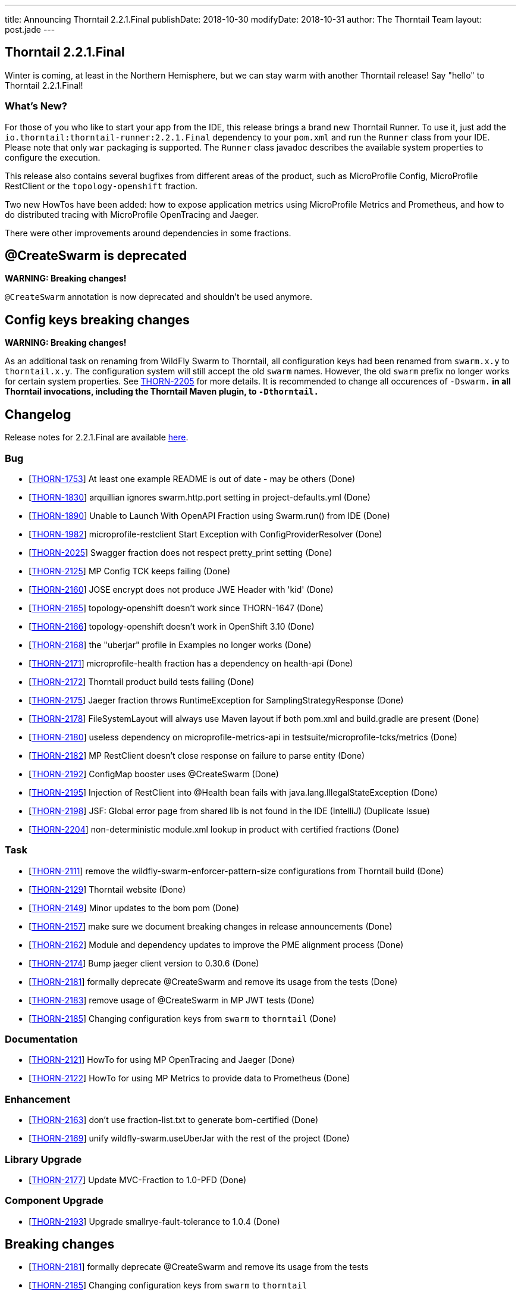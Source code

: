---
title: Announcing Thorntail 2.2.1.Final
publishDate: 2018-10-30
modifyDate: 2018-10-31
author: The Thorntail Team
layout: post.jade
---

== Thorntail 2.2.1.Final

Winter is coming, at least in the Northern Hemisphere, but we can stay warm with another Thorntail release! Say "hello" to Thorntail 2.2.1.Final!

=== What's New?

For those of you who like to start your app from the IDE, this release brings a brand new Thorntail Runner.
To use it, just add the `io.thorntail:thorntail-runner:2.2.1.Final` dependency to your `pom.xml` and run the `Runner` class from your IDE.
Please note that only `war` packaging is supported. The `Runner` class javadoc describes the available system properties to configure the execution.

This release also contains several bugfixes from different areas of the product, such as MicroProfile Config, MicroProfile RestClient or the `topology-openshift` fraction.

Two new HowTos have been added: how to expose application metrics using MicroProfile Metrics and Prometheus, and how to do distributed tracing with MicroProfile OpenTracing and Jaeger.

There were other improvements around dependencies in some fractions.

++++
<!-- more -->
++++

== @CreateSwarm is deprecated

*WARNING: Breaking changes!*

`@CreateSwarm` annotation is now deprecated and shouldn't be used anymore.

== Config keys breaking changes

*WARNING: Breaking changes!*

As an additional task on renaming from WildFly Swarm to Thorntail, all configuration keys had been renamed from `swarm.x.y` to `thorntail.x.y`. 
The configuration system will still accept the old `swarm` names.
However, the old `swarm` prefix no longer works for certain system properties.
See https://issues.jboss.org/browse/THORN-2205[THORN-2205] for more details.
It is recommended to change all occurences of `-Dswarm.*` in all Thorntail invocations, including the Thorntail Maven plugin, to `-Dthorntail.*`


== Changelog
Release notes for 2.2.1.Final are available https://issues.jboss.org/secure/ReleaseNote.jspa?projectId=12317020&version=12339188[here].

=== Bug
* [https://issues.jboss.org/browse/THORN-1753[THORN-1753]] At least one example README is out of date - may be others (Done)
* [https://issues.jboss.org/browse/THORN-1830[THORN-1830]] arquillian ignores swarm.http.port setting in project-defaults.yml  (Done)
* [https://issues.jboss.org/browse/THORN-1890[THORN-1890]] Unable to Launch With OpenAPI Fraction using Swarm.run() from IDE (Done)
* [https://issues.jboss.org/browse/THORN-1982[THORN-1982]] microprofile-restclient Start Exception with ConfigProviderResolver (Done)
* [https://issues.jboss.org/browse/THORN-2025[THORN-2025]] Swagger fraction does not respect pretty_print setting (Done)
* [https://issues.jboss.org/browse/THORN-2125[THORN-2125]] MP Config TCK keeps failing (Done)
* [https://issues.jboss.org/browse/THORN-2160[THORN-2160]] JOSE encrypt does not produce JWE Header with 'kid' (Done)
* [https://issues.jboss.org/browse/THORN-2165[THORN-2165]] topology-openshift doesn't work since THORN-1647 (Done)
* [https://issues.jboss.org/browse/THORN-2166[THORN-2166]] topology-openshift doesn't work in OpenShift 3.10 (Done)
* [https://issues.jboss.org/browse/THORN-2168[THORN-2168]] the "uberjar" profile in Examples no longer works (Done)
* [https://issues.jboss.org/browse/THORN-2171[THORN-2171]] microprofile-health fraction has a dependency on health-api (Done)
* [https://issues.jboss.org/browse/THORN-2172[THORN-2172]] Thorntail product build tests failing (Done)
* [https://issues.jboss.org/browse/THORN-2175[THORN-2175]] Jaeger fraction throws RuntimeException for SamplingStrategyResponse (Done)
* [https://issues.jboss.org/browse/THORN-2178[THORN-2178]] FileSystemLayout will always use Maven layout if both pom.xml and build.gradle are present (Done)
* [https://issues.jboss.org/browse/THORN-2180[THORN-2180]] useless dependency on microprofile-metrics-api in testsuite/microprofile-tcks/metrics (Done)
* [https://issues.jboss.org/browse/THORN-2182[THORN-2182]] MP RestClient doesn't close response on failure to parse entity (Done)
* [https://issues.jboss.org/browse/THORN-2192[THORN-2192]] ConfigMap booster uses @CreateSwarm (Done)
* [https://issues.jboss.org/browse/THORN-2195[THORN-2195]] Injection of RestClient into @Health bean fails with java.lang.IllegalStateException (Done)
* [https://issues.jboss.org/browse/THORN-2198[THORN-2198]] JSF: Global error page from shared lib is not found in the IDE (IntelliJ) (Duplicate Issue)
* [https://issues.jboss.org/browse/THORN-2204[THORN-2204]] non-deterministic module.xml lookup in product with certified fractions (Done)
 
=== Task
* [https://issues.jboss.org/browse/THORN-2111[THORN-2111]] remove the wildfly-swarm-enforcer-pattern-size configurations from Thorntail build (Done)
* [https://issues.jboss.org/browse/THORN-2129[THORN-2129]] Thorntail website (Done)
* [https://issues.jboss.org/browse/THORN-2149[THORN-2149]] Minor updates to the bom pom (Done)
* [https://issues.jboss.org/browse/THORN-2157[THORN-2157]] make sure we document breaking changes in release announcements (Done)
* [https://issues.jboss.org/browse/THORN-2162[THORN-2162]] Module and dependency updates to improve the PME alignment process (Done)
* [https://issues.jboss.org/browse/THORN-2174[THORN-2174]] Bump jaeger client version to 0.30.6 (Done)
* [https://issues.jboss.org/browse/THORN-2181[THORN-2181]] formally deprecate @CreateSwarm and remove its usage from the tests (Done)
* [https://issues.jboss.org/browse/THORN-2183[THORN-2183]] remove usage of @CreateSwarm in MP JWT tests (Done)
* [https://issues.jboss.org/browse/THORN-2185[THORN-2185]] Changing configuration keys from `swarm` to `thorntail` (Done)
 
=== Documentation
* [https://issues.jboss.org/browse/THORN-2121[THORN-2121]] HowTo for using MP OpenTracing and Jaeger (Done)
* [https://issues.jboss.org/browse/THORN-2122[THORN-2122]] HowTo for using MP Metrics to provide data to Prometheus (Done)
 
=== Enhancement
* [https://issues.jboss.org/browse/THORN-2163[THORN-2163]] don't use fraction-list.txt to generate bom-certified (Done)
* [https://issues.jboss.org/browse/THORN-2169[THORN-2169]] unify wildfly-swarm.useUberJar with the rest of the project (Done)
 
=== Library Upgrade
* [https://issues.jboss.org/browse/THORN-2177[THORN-2177]] Update MVC-Fraction to 1.0-PFD (Done)
 
=== Component Upgrade
* [https://issues.jboss.org/browse/THORN-2193[THORN-2193]] Upgrade smallrye-fault-tolerance to 1.0.4 (Done)
 
== Breaking changes
* [https://issues.jboss.org/browse/THORN-2181[THORN-2181]] formally deprecate @CreateSwarm and remove its usage from the tests
* [https://issues.jboss.org/browse/THORN-2185[THORN-2185]] Changing configuration keys from `swarm` to `thorntail`

== Resources

Per usual, we tend to hang out on `irc.freenode.net` in `#thorntail`.

All bug and feature-tracking is kept in http://issues.jboss.org/browse/THORN[JIRA].

Examples are available in https://github.com/thorntail/thorntail-examples/tree/2.2.1.Final

Documentation for this release is available:

* link:http://docs.wildfly-swarm.io/2.2.1.Final/[Documentation]

== Thank you, Contributors!

We appreciate all of our contributors since the last release:

=== Core
* John Alström
* Sergey Beryozkin
* Ken Finnigan
* Juan Gonzalez
* Martin Kouba
* Pavol Loffay
* Matej Novotny
* Harsha R
* Tomas Radej
* Harsha Ramesh
* Ruben Romero Montes
* Michał Szynkiewicz
* Ladislav Thon
* Gregor Tudan
